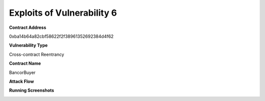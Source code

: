 ###############################
Exploits of Vulnerability 6
###############################

**Contract Address**

0xba14b64a82cbf58622f2f38961352692384d4f62

**Vulnerability Type**

Cross-contract Reentrancy

**Contract Name**

BancorBuyer

**Attack Flow**

.. image:: ex05.png
    :width: 650px
    :align: center

**Running Screenshots**

.. image:: run05.png
    :width: 650px
    :align: center
